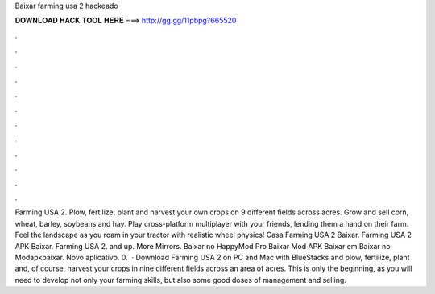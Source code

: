 Baixar farming usa 2 hackeado

𝐃𝐎𝐖𝐍𝐋𝐎𝐀𝐃 𝐇𝐀𝐂𝐊 𝐓𝐎𝐎𝐋 𝐇𝐄𝐑𝐄 ===> http://gg.gg/11pbpg?665520

.

.

.

.

.

.

.

.

.

.

.

.

Farming USA 2. Plow, fertilize, plant and harvest your own crops on 9 different fields across acres. Grow and sell corn, wheat, barley, soybeans and hay. Play cross-platform multiplayer with your friends, lending them a hand on their farm. Feel the landscape as you roam in your tractor with realistic wheel physics! Casa Farming USA 2 Baixar. Farming USA 2 APK Baixar. Farming USA 2. and up. More Mirrors. Baixar no HappyMod Pro Baixar Mod APK Baixar em  Baixar no Modapkbaixar. Novo aplicativo. 0.  · Download Farming USA 2 on PC and Mac with BlueStacks and plow, fertilize, plant and, of course, harvest your crops in nine different fields across an area of acres. This is only the beginning, as you will need to develop not only your farming skills, but also some good doses of management and selling.